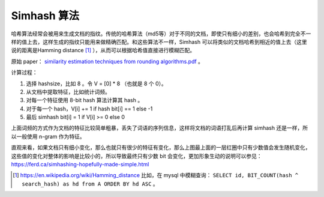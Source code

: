 Simhash 算法
================

哈希算法经常会被用来生成文档的指纹。传统的哈希算法（md5等）对于不同的文档，即使只有细小的差别，也会哈希到完全不一样的值上去，这样生成的指纹只能用来做精确匹配。和这些算法不一样，Simhash 可以将类似的文档哈希到相近的值上去（这里说的距离是Hamming distance [1]_ ），从而可以根据哈希值直接进行模糊匹配。

原始 paper： `similarity estimation techniques from rounding algorithms.pdf <http://www.cs.princeton.edu/courses/archive/spring04/cos598B/bib/CharikarEstim.pdf>`_ 。

计算过程：

1. 选择 hashsize，比如 8 。令 V = [0] * 8 （也就是 8 个 0）。
2. 从文档中提取特征，比如统计词频。
3. 对每一个特征使用 8-bit hash 算法计算其 hash 。
4. 对于每一个 hash，V[i] += 1 if hash bit[i] == 1 else -1
5. 最后 simhash bit[i] = 1 if V[i] >= 0 else 0

..  image:: images/simhash.jpg

上面词频的方式作为文档的特征比较简单粗暴，丢失了词语的序列信息，这样将文档的词语打乱后再计算 simhash 还是一样，所以一般使用 n-gram 作为特征。

直观来看，如果文档只有细小变化，那么也就只有很少的特征有变化，那么上图最上面的一层红圈中只有少数值会发生随机变化，这些值的变化对整体的影响是比较小的，所以导致最终只有少数 bit 会变化，更加形象生动的说明可以参见： https://ferd.ca/simhashing-hopefully-made-simple.html

.. [1] https://en.wikipedia.org/wiki/Hamming_distance 比如，在 mysql 中模糊查询： ``SELECT id, BIT_COUNT(hash ^ search_hash) as hd from A ORDER BY hd ASC`` 。

